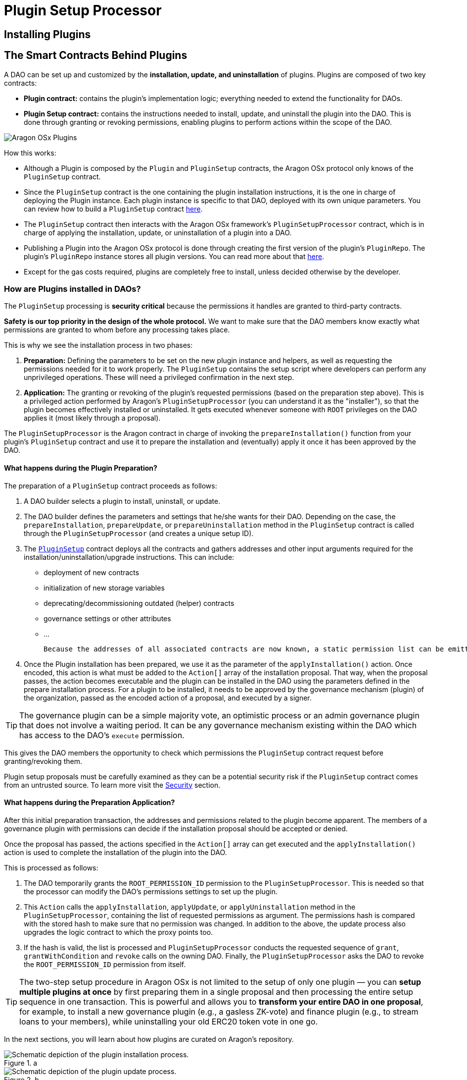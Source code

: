 = Plugin Setup Processor

== Installing Plugins

## The Smart Contracts Behind Plugins

A DAO can be set up and customized by the **installation, update, and uninstallation** of plugins. Plugins are composed of two key contracts:

- **Plugin contract:** contains the plugin's implementation logic; everything needed to extend the functionality for DAOs.
- **Plugin Setup contract:** contains the instructions needed to install, update, and uninstall the plugin into the DAO. This is done through granting or revoking permissions, enabling plugins to perform actions within the scope of the DAO.

image::../../../../_/images/img/plugins/what_is_a_plugin.png[Aragon OSx Plugins]

How this works:

- Although a Plugin is composed by the `Plugin` and `PluginSetup` contracts, the Aragon OSx protocol only knows of the `PluginSetup` contract.
- Since the `PluginSetup` contract is the one containing the plugin installation instructions, it is the one in charge of deploying the Plugin instance. Each plugin instance is specific to that DAO, deployed with its own unique parameters. You can review how to build a `PluginSetup` contract xref:guide-develop-plugin/index.adoc[here].
- The `PluginSetup` contract then interacts with the Aragon OSx framework's `PluginSetupProcessor` contract, which is in charge of applying the installation, update, or uninstallation of a plugin into a DAO.
- Publishing a Plugin into the Aragon OSx protocol is done through creating the first version of the plugin's `PluginRepo`. The plugin's `PluginRepo` instance stores all plugin versions. You can read more about that xref:guide-develop-plugin/publishing-plugin.adoc[here].
- Except for the gas costs required, plugins are completely free to install, unless decided otherwise by the developer.

### How are Plugins installed in DAOs?

The `PluginSetup` processing is **security critical** because the permissions it handles are granted to third-party contracts.

**Safety is our top priority in the design of the whole protocol.** We want to make sure that the DAO members know exactly what permissions are granted to whom before any processing takes place.

This is why we see the installation process in two phases:

1. **Preparation:** Defining the parameters to be set on the new plugin instance and helpers, as well as requesting the permissions needed for it to work properly. The `PluginSetup` contains the setup script where developers can perform any unprivileged operations. These will need a privileged confirmation in the next step.
2. **Application:** The granting or revoking of the plugin's requested permissions (based on the preparation step above). This is a privileged action performed by Aragon's `PluginSetupProcessor` (you can understand it as the "installer"), so that the plugin becomes effectively installed or uninstalled. It gets executed whenever someone with `ROOT` privileges on the DAO applies it (most likely through a proposal).

The `PluginSetupProcessor` is the Aragon contract in charge of invoking the `prepareInstallation()` function from your plugin's `PluginSetup` contract and use it to prepare the installation and (eventually) apply it once it has been approved by the DAO.

#### What happens during the Plugin Preparation?

The preparation of a `PluginSetup` contract proceeds as follows:

1. A DAO builder selects a plugin to install, uninstall, or update.

2. The DAO builder defines the parameters and settings that he/she wants for their DAO. Depending on the case, the `prepareInstallation`, `prepareUpdate`, or `prepareUninstallation` method in the `PluginSetup` contract is called through the `PluginSetupProcessor` (and creates a unique setup ID).

3. The link:https://github.com/aragon/osx/blob/e24d9fa3bd6d5a4c9f5936c14ccda1fe9886c2b0/packages/contracts/src/framework/plugin/setup/PluginSetup.sol[`PluginSetup`] contract deploys all the contracts and gathers addresses and other input arguments required for the installation/uninstallation/upgrade instructions. This can include:

   * deployment of new contracts
   * initialization of new storage variables
   * deprecating/decommissioning outdated (helper) contracts
   * governance settings or other attributes
   * ...

   Because the addresses of all associated contracts are now known, a static permission list can be emitted, hashed, and stored on-chain.

4. Once the Plugin installation has been prepared, we use it as the parameter of the `applyInstallation()` action. Once encoded, this action is what must be added to the `Action[]` array of the installation proposal. That way, when the proposal passes, the action becomes executable and the plugin can be installed in the DAO using the parameters defined in the prepare installation process. For a plugin to be installed, it needs to be approved by the governance mechanism (plugin) of the organization, passed as the encoded action of a proposal, and executed by a signer.

TIP: The governance plugin can be a simple majority vote, an optimistic process or an admin governance plugin that does not involve a waiting period. It can be any governance mechanism existing within the DAO which has access to the DAO's `execute` permission.

This gives the DAO members the opportunity to check which permissions the `PluginSetup` contract request before granting/revoking them.

Plugin setup proposals must be carefully examined as they can be a potential security risk if the `PluginSetup` contract comes from an untrusted source. 
To learn more visit the xref:guide-set-up-dao/keep-dao-safe.adoc[Security] section.

// <!-- TODO: add a costs sections
// Optionally, the proposer can also request refunds for the gas spent for the preparation of the plugin in the proposal.
// -->

#### What happens during the Preparation Application?

After this initial preparation transaction, the addresses and permissions related to the plugin become apparent. The members of a governance plugin with permissions can decide if the installation proposal should be accepted or denied.

Once the proposal has passed, the actions specified in the `Action[]` array can get executed and the `applyInstallation()` action is used to complete the installation of the plugin into the DAO.

This is processed as follows:

1. The DAO temporarily grants the `ROOT_PERMISSION_ID` permission to the `PluginSetupProcessor`. This is needed so that the processor can modify the DAO's permissions settings to set up the plugin.
2. This `Action` calls the `applyInstallation`, `applyUpdate`, or `applyUninstallation` method in the `PluginSetupProcessor`, containing the list of requested permissions as argument. The permissions hash is compared with the stored hash to make sure that no permission was changed.
   In addition to the above, the update process also upgrades the logic contract to which the proxy points too.
3. If the hash is valid, the list is processed and `PluginSetupProcessor` conducts the requested sequence of `grant`, `grantWithCondition` and `revoke` calls on the owning DAO.
   Finally, the `PluginSetupProcessor` asks the DAO to revoke the `ROOT_PERMISSION_ID` permission from itself.

TIP: The two-step setup procedure in Aragon OSx is not limited to the setup of only one plugin — you can **setup multiple plugins at once** by first preparing them in a single proposal and then processing the entire setup sequence in one transaction. This is powerful and allows you to **transform your entire DAO in one proposal**, for example, to install a new governance plugin (e.g., a gasless ZK-vote) and finance plugin (e.g., to stream loans to your members), while uninstalling your old ERC20 token vote in one go.

In the next sections, you will learn about how plugins are curated on Aragon's repository.

.a
image::../../../../_/images/optimized-svg/plugins/plugin-installation.drawio.svg[Schematic depiction of the plugin installation process.]
.b
image::../../../../_/images/optimized-svg/plugins/plugin-update.drawio.svg[Schematic depiction of the plugin update process.]
.c
image::../../../../_/images/optimized-svg/plugins/plugin-uninstallation.drawio.svg[Schematic depiction of the plugin uninstallation process.]

Simplified overview of the two-transaction plugin *a.* installation, *b.* update, and *c.* uninstallation process with the involved contracts as rounded rectangles, interactions between them as arrows, and relations as dashed lines. The first and second transaction are distinguished by numbering as well as solid and dotted lines, respectively.
